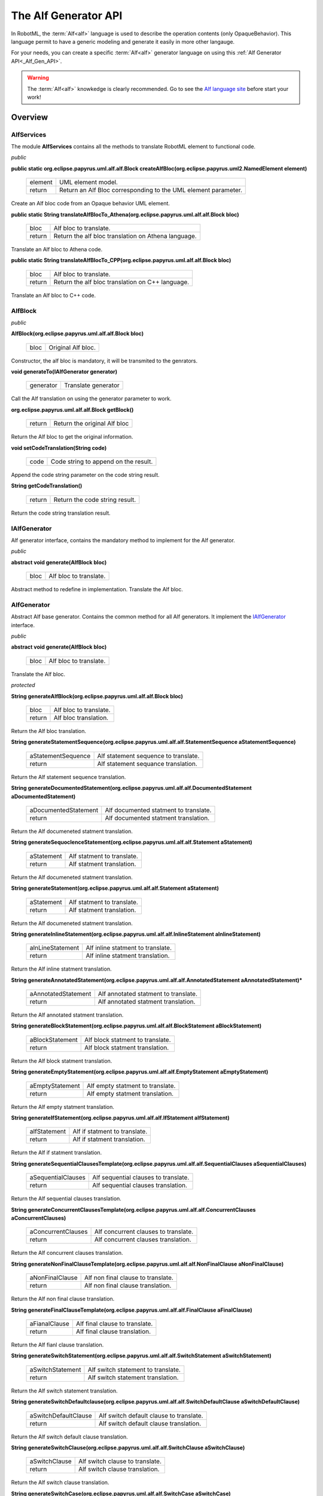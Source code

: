 .. _Alf_Gen_API :

=====================
The Alf Generator API
=====================

In RobotML, the :term:`Alf<alf>` language is used to describe the operation contents (only OpaqueBehavior). This language permit to have a generic modeling and generate it easily in more other langauge.  

For your needs, you can create a specific :term:`Alf<alf>` generator language on using this :ref:`Alf Generator API<_Alf_Gen_API>`.

.. warning:: The :term:`Alf<alf>` knowkedge is clearly recommended. Go to see the `Alf language site <http://www.omg.com/>`_ before start your work!
 
Overview
########

.. image:: ../ATK_Scenario_images/Alf_overview.png
   :align: center
   :alt: Alf API overview.]
   
   
.. _AlfServcies:

AlfServices
***********

The module **AlfServices** contains all the methods to translate RobotML element to functional code.

*public*

**public static org.eclipse.papyrus.uml.alf.alf.Block createAlfBloc(org.eclipse.papyrus.uml2.NamedElement element)**

   +---------+----------------------------------------------------------------+
   | element | UML element model.                                             |
   +---------+----------------------------------------------------------------+
   | return  | Return an Alf Bloc corresponding to the UML element parameter. |
   +---------+----------------------------------------------------------------+

Create an Alf bloc code from an Opaque behavior UML element.

**public static String translateAlfBlocTo_Athena(org.eclipse.papyrus.uml.alf.alf.Block bloc)**

   +---------+-----------------------------------------------------+
   | bloc    | Alf bloc to translate.                              |
   +---------+-----------------------------------------------------+
   | return  | Return the alf bloc translation on Athena language. |
   +---------+-----------------------------------------------------+

Translate an Alf bloc to Athena code.

**public static String translateAlfBlocTo_CPP(org.eclipse.papyrus.uml.alf.alf.Block bloc)**

   +---------+--------------------------------------------------+
   | bloc    | Alf bloc to translate.                           |
   +---------+--------------------------------------------------+
   | return  | Return the alf bloc translation on C++ language. |
   +---------+--------------------------------------------------+

Translate an Alf bloc to C++ code.

.. _AlfBlock:

AlfBlock
********

.. TODO:: Definition

*public*

**AlfBlock(org.eclipse.papyrus.uml.alf.alf.Block bloc)**

   +---------+--------------------+
   | bloc    | Original Alf bloc. |
   +---------+--------------------+
   
Constructor, the alf bloc is mandatory, it will be transmited to the genrators.

**void generateTo(IAlfGenerator generator)**

   +-----------+---------------------+
   | generator | Translate generator |
   +-----------+---------------------+

Call the Alf translation on using the generator parameter to work.

**org.eclipse.papyrus.uml.alf.alf.Block getBlock()**
  
  +-----------+------------------------------+
  | return    | Return the original Alf bloc |
  +-----------+------------------------------+
  
Return the Alf bloc to get the original information.

**void setCodeTranslation(String code)**

   +-----------+--------------------------------------+
   | code      | Code string to append on the result. |
   +-----------+--------------------------------------+
   
Append the code string parameter on the code string result. 

**String getCodeTranslation()**

   +-----------+--------------------------------+
   | return    | Return the code string result. |
   +-----------+--------------------------------+
   
Return the code string translation result. 

.. _IAlfGenerator:

IAlfGenerator
*************

Alf generator interface, contains the mandatory method to implement for the Alf generator.

*public*

**abstract void generate(AlfBlock bloc)**

   +-----------+------------------------+
   | bloc      | Alf bloc to translate. |
   +-----------+------------------------+
   
Abstract method to redefine in implementation. Translate the Alf bloc.

.. _AlfGenerator:

AlfGenerator
************

Abstract Alf base generator. Contains the common method for all Alf generators. It implement the IAlfGenerator_ interface.

*public*

**abstract void generate(AlfBlock bloc)**

   +-----------+------------------------+
   | bloc      | Alf bloc to translate. |
   +-----------+------------------------+
   
Translate the Alf bloc.

*protected*

.. _AlfGenerator.generateAlfBlock:

**String generateAlfBlock(org.eclipse.papyrus.uml.alf.alf.Block bloc)**

   +-----------+------------------------+
   | bloc      | Alf bloc to translate. |
   +-----------+------------------------+
   | return    | Alf bloc translation.  |
   +-----------+------------------------+

Return the Alf bloc translation.   

**String generateStatementSequence(org.eclipse.papyrus.uml.alf.alf.StatementSequence aStatementSequence)**

   +--------------------+--------------------------------------+
   | aStatementSequence | Alf statement sequence to translate. |
   +--------------------+--------------------------------------+
   | return             | Alf statement sequance translation.  |
   +--------------------+--------------------------------------+

Return the Alf statement sequence translation.

**String generateDocumentedStatement(org.eclipse.papyrus.uml.alf.alf.DocumentedStatement aDocumentedStatement)**

   +----------------------+---------------------------------------+
   | aDocumentedStatement | Alf documented statment to translate. |
   +----------------------+---------------------------------------+
   | return               | Alf documented statment translation.  |
   +----------------------+---------------------------------------+

Return the Alf documeneted statment translation.

**String generateSequoclenceStatement(org.eclipse.papyrus.uml.alf.alf.Statement aStatement)**

   +----------------------+----------------------------+
   | aStatement           | Alf statment to translate. |
   +----------------------+----------------------------+
   | return               | Alf statment translation.  |
   +----------------------+----------------------------+

Return the Alf documeneted statment translation.

.. _AlfGenerator.generateStatement:

**String generateStatement(org.eclipse.papyrus.uml.alf.alf.Statement aStatement)**

   +----------------------+----------------------------+
   | aStatement           | Alf statment to translate. |
   +----------------------+----------------------------+
   | return               | Alf statment translation.  |
   +----------------------+----------------------------+

Return the Alf documeneted statment translation.

.. _AlfGenerator.generateInlineStatement:

**String generateInlineStatement(org.eclipse.papyrus.uml.alf.alf.InlineStatement aInlineStatement)**

   +----------------------+-----------------------------------+
   | aInLineStatement     | Alf inline statment to translate. |
   +----------------------+-----------------------------------+
   | return               | Alf inline statment translation.  |
   +----------------------+-----------------------------------+

Return the Alf inline statment translation.
   
**String generateAnnotatedStatement(org.eclipse.papyrus.uml.alf.alf.AnnotatedStatement aAnnotatedStatement)***

   +----------------------+--------------------------------------+
   | aAnnotatedStatement  | Alf annotated statment to translate. |
   +----------------------+--------------------------------------+
   | return               | Alf annotated statment translation.  |
   +----------------------+--------------------------------------+

Return the Alf annotated statment translation.

**String generateBlockStatement(org.eclipse.papyrus.uml.alf.alf.BlockStatement aBlockStatement)**

   +----------------------+----------------------------------+
   | aBlockStatement      | Alf block statment to translate. |
   +----------------------+----------------------------------+
   | return               | Alf block statment translation.  |
   +----------------------+----------------------------------+

Return the Alf block statment translation.

**String generateEmptyStatement(org.eclipse.papyrus.uml.alf.alf.EmptyStatement aEmptyStatement)**
   
   +----------------------+----------------------------------+
   | aEmptyStatement      | Alf empty statment to translate. |
   +----------------------+----------------------------------+
   | return               | Alf empty statment translation.  |
   +----------------------+----------------------------------+

Return the Alf empty statment translation.

.. _AlfGenerator.generateIfStatement:

**String generateIfStatement(org.eclipse.papyrus.uml.alf.alf.IfStatement aIfStatement)**

   +----------------------+-------------------------------+
   | aIfStatement         | Alf if statment to translate. |
   +----------------------+-------------------------------+
   | return               | Alf if statment translation.  |
   +----------------------+-------------------------------+

Return the Alf if statment translation.

.. _AlfGenerator.generateSequentialClausesTemplate:

**String generateSequentialClausesTemplate(org.eclipse.papyrus.uml.alf.alf.SequentialClauses aSequentialClauses)**
   
   +----------------------+--------------------------------------+
   | aSequentialClauses   | Alf sequential clauses to translate. |
   +----------------------+--------------------------------------+
   | return               | Alf sequential clauses translation.  |
   +----------------------+--------------------------------------+

Return the Alf sequential clauses translation.

.. _AlfGenerator.generateConcurrentClausesTemplate:

**String generateConcurrentClausesTemplate(org.eclipse.papyrus.uml.alf.alf.ConcurrentClauses aConcurrentClauses)**

   +----------------------+--------------------------------------+
   | aConcurrentClauses   | Alf concurrent clauses to translate. |
   +----------------------+--------------------------------------+
   | return               | Alf concurrent clauses translation.  |
   +----------------------+--------------------------------------+

Return the Alf concurrent clauses translation.

.. _AlfGenerator.generateNonFinalClauseTemplate:

**String generateNonFinalClauseTemplate(org.eclipse.papyrus.uml.alf.alf.NonFinalClause aNonFinalClause)**

   +----------------------+------------------------------------+
   | aNonFinalClause      | Alf non final clause to translate. |
   +----------------------+------------------------------------+
   | return               | Alf non final clause translation.  |
   +----------------------+------------------------------------+

Return the Alf non final clause translation.

**String generateFinalClauseTemplate(org.eclipse.papyrus.uml.alf.alf.FinalClause aFinalClause)**

   +----------------------+--------------------------------+
   | aFianalClause        | Alf final clause to translate. |
   +----------------------+--------------------------------+
   | return               | Alf final clause translation.  |
   +----------------------+--------------------------------+

Return the Alf fianl clause translation.

.. _AlfGenerator.generateSwitchStatement:

**String generateSwitchStatement(org.eclipse.papyrus.uml.alf.alf.SwitchStatement aSwitchStatement)**

   +----------------------+------------------------------------+
   | aSwitchStatement     | Alf switch statement to translate. |
   +----------------------+------------------------------------+
   | return               | Alf switch statement translation.  |
   +----------------------+------------------------------------+

Return the Alf switch statement translation.

.. _AlfGenerator.generateSwitchDefaultclause:

**String generateSwitchDefaultclause(org.eclipse.papyrus.uml.alf.alf.SwitchDefaultClause aSwitchDefaultClause)**

   +----------------------+-----------------------------------------+
   | aSwitchDefaultClause | Alf switch default clause to translate. |
   +----------------------+-----------------------------------------+
   | return               | Alf switch default clause translation.  |
   +----------------------+-----------------------------------------+

Return the Alf switch default clause translation.

.. _AlfGenerator.generateSwitchClause:

**String generateSwitchClause(org.eclipse.papyrus.uml.alf.alf.SwitchClause aSwitchClause)**

   +----------------------+---------------------------------+
   | aSwitchClause        | Alf switch clause to translate. |
   +----------------------+---------------------------------+
   | return               | Alf switch clause translation.  |
   +----------------------+---------------------------------+

Return the Alf switch clause translation.

.. _AlfGenerator.generateSwitchCase:

**String generateSwitchCase(org.eclipse.papyrus.uml.alf.alf.SwitchCase aSwitchCase)**

   +----------------------+-------------------------------+
   | aSwitchCase          | Alf switch case to translate. |
   +----------------------+-------------------------------+
   | return               | Alf switch case translation.  |
   +----------------------+-------------------------------+

Return the Alf switch case translation.

**String generateNonEmptyStatementSequence(org.eclipse.papyrus.uml.alf.alf.NonEmptyStatementSequence aNonEmptyStatementSequence)**

   +----------------------------+------------------------------------------------+
   | anonEmptyStatementSequence | Alf non empty statement sequence to translate. |
   +----------------------------+------------------------------------------------+
   | return                     | Alf non empty statement sequence translation.  |
   +----------------------------+------------------------------------------------+

Return the Alf non empty statement sequence translation.

.. _AlfGenerator.generateWhileStatement:

**String generateWhileStatement(org.eclipse.papyrus.uml.alf.alf.WhileStatement aWhileStatement)**

   +----------------------+-----------------------------------+
   | aWhileStatement      | Alf while statement to translate. |
   +----------------------+-----------------------------------+
   | return               | Alf while statement translation.  |
   +----------------------+-----------------------------------+

Return the Alf while statement translation.

.. _AlfGenerator.generateDoStatement:

**String generateDoStatement(org.eclipse.papyrus.uml.alf.alf.DoStatement aDoStatement)**

   +----------------------+--------------------------------+
   | aDoStatement         | Alf do statement to translate. |
   +----------------------+--------------------------------+
   | return               | Alf do statement translation.  |
   +----------------------+--------------------------------+

Return the Alf do statement translation.

**String generateForStatement(org.eclipse.papyrus.uml.alf.alf.ForStatement aForStatement)**

   +----------------------+---------------------------------+
   | aForStatement        | Alf for statement to translate. |
   +----------------------+---------------------------------+
   | return               | Alf for statement translation.  |
   +----------------------+---------------------------------+

Return the Alf for statement translation.

**String generateBreakStatement(org.eclipse.papyrus.uml.alf.alf.BreakStatement aBreakStatement)**

   +----------------------+-----------------------------------+
   | aBreakStatement      | Alf break statement to translate. |
   +----------------------+-----------------------------------+
   | return               | Alf break statement translation.  |
   +----------------------+-----------------------------------+

Return the Alf break statement translation.

**String generateReturnStatement(org.eclipse.papyrus.uml.alf.alf.ReturnStatement aReturnStatement)**

   +----------------------+------------------------------------+
   | aReturnStatement     | Alf return statement to translate. |
   +----------------------+------------------------------------+
   | return               | Alf return statement translation.  |
   +----------------------+------------------------------------+

Return the Alf return statement translation.

**String generateAcceptStatement(org.eclipse.papyrus.uml.alf.alf.AcceptStatement aAcceptStatement)**

   +----------------------+------------------------------------+
   | aAcceptStatement     | Alf accept statement to translate. |
   +----------------------+------------------------------------+
   | return               | Alf accepet statement translation. |
   +----------------------+------------------------------------+

Return the Alf accept statement translation.

**String generateClassifyStatement(org.eclipse.papyrus.uml.alf.alf.ClassifyStatement aClassifyStatement)**

   +----------------------+--------------------------------------+
   | aClassifyStatement   | Alf classify statement to translate. |
   +----------------------+--------------------------------------+
   | return               | Alf classify statement translation.  |
   +----------------------+--------------------------------------+

Return the Alf classify statement translation.

.. _AlfGenerator.generateInvocationOrAssignementOrDeclarationStatement:

**String generateInvocationOrAssignementOrDeclarationStatement(org.eclipse.papyrus.uml.alf.alf.InvocationOrAssignementOrDeclarationStatement aInvocationOrAssignementOrDeclarationStatement)**

   +------------------------------------------------+----------------------------------------------------------------------+
   | aInvocationorAssignementOrDeclarationStatement | Alf invocation or assignement or declaration statement to translate. |
   +------------------------------------------------+----------------------------------------------------------------------+
   | return                                         | Alf invocation or assignement or declaration statement translation.  |
   +------------------------------------------------+----------------------------------------------------------------------+

Return the Alf  invocation, or assignement, or declaration, statement translation.

.. _AlfGenerator.generateVariableDeclarationCompletion:

**String generateVariableDeclarationCompletion(org.eclipse.papyrus.uml.alf.alf.VariableDeclarationCompletion aVariableDeclarationCompletion)**

   +--------------------------------+---------------------------------------------------+
   | aVaraibleDeclarationCompletion | Alf variable declaration completion to translate. |
   +--------------------------------+---------------------------------------------------+
   | return                         | Alf variable declaration completion translation.  |
   +--------------------------------+---------------------------------------------------+

Return the Alf variable declaration completion  translation.

**String generateAssignmentCompletion(org.eclipse.papyrus.uml.alf.alf.AssignmentCompletion aAssignmentCompletion)**

   +------------------------+------------------------------------------+
   | aAssignementCompletion | Alf assignement completion to translate. |
   +------------------------+------------------------------------------+
   | return                 | Alf assignement completion translation.  |
   +------------------------+------------------------------------------+

Return the Alf assignement completion translation.

**String generateAssignmentOperator(org.eclipse.papyrus.uml.alf.alf.AssignmentOperator aAssignmentOperator)**

   +----------------------+----------------------------------------+
   | aAssignementOperator | Alf assignement operator to translate. |
   +----------------------+----------------------------------------+
   | return               | Alf assignement operator translation.  |
   +----------------------+----------------------------------------+

Return the Alf assignement operator translation.

**String generateSuperInvocationStatement(org.eclipse.papyrus.uml.alf.alf.SuperInvocationStatement aSuperInvocationStatement)**

   +---------------------------+----------------------------------------------+
   | aSuperInvocationStatement | Alf super invocation statement to translate. |
   +---------------------------+----------------------------------------------+
   | return                    | Alf super invocation translation.            |
   +---------------------------+----------------------------------------------+

Return the Alf super invocation statement translation.

.. _AlfGenerator.generateSuperInvocationExpression:

**String generateSuperInvocationExpression(org.eclipse.papyrus.uml.alf.alf.SuperInvocationExpression aSuperInvocationExpression)**

   +----------------------------+-----------------------------------------------+
   | aSuperInvocationExpression | Alf super invocation expression to translate. |
   +----------------------------+-----------------------------------------------+
   | return                     | Alf super invocation expression translation.  |
   +----------------------------+-----------------------------------------------+

Return the Alf super invocation expression translation.

**String generateOperationCallExpression(org.eclipse.papyrus.uml.alf.alf.OperationCallExpression aOperationCallExpression)**

   +--------------------------+---------------------------------------------+
   | aOperationCallExpression | Alf operation call expression to translate. |
   +--------------------------+---------------------------------------------+
   | return                   | Alf operation call expression translation.  |
   +--------------------------+---------------------------------------------+

Return the Alf operation call expression translation.

**String generateTupleTemplate(org.eclipse.papyrus.uml.alf.alf.Tuple aTuple)**

   +----------+-------------------------+
   | aTuple   | Alf tuple to translate. |
   +----------+-------------------------+
   | return   | Alf tuple translation.  |
   +----------+-------------------------+

Return the Alf tuple translation.
   
**String generateTupleElement(org.eclipse.papyrus.uml.alf.alf.TupleElement aTupleElement)**

   +---------------+---------------------------------+
   | aTupleElement | Alf tuple element to translate. |
   +---------------+---------------------------------+
   | return        | Alf tuple element translation.  |
   +---------------+---------------------------------+

Return the Alf tuple element translation.

.. _AlfGenerator.generateOperationCallExpressionWithoutDot:

**String generateOperationCallExpressionWithoutDot(org.eclipse.papyrus.uml.alf.alf.OperationCallExpressionWithoutDot aOperationCallExpressionWithoutDot)**

   +------------------------------------+---------------------------------------------------------+
   | aOperationCallExpressionWithoutDot | Alf operation call expression without dot to translate. |
   +------------------------------------+---------------------------------------------------------+
   | return                             | Alf operation call expression without dot translation.  |
   +------------------------------------+---------------------------------------------------------+

Return the Alf operation call expression without dot translation.

**String generateThisInvocationStatement(org.eclipse.papyrus.uml.alf.alf.ThisInvocationStatement aThisInvocationStatement)**

   +--------------------------+---------------------------------------------+
   | aThisInvocationstatement | Alf this invocation statement to translate. |
   +--------------------------+---------------------------------------------+
   | return                   | Alf this invocation statement translation.  |
   +--------------------------+---------------------------------------------+

Return the Alf this invocation statement translation.

**String generateInstanceCreationInvocationStatement(org.eclipse.papyrus.uml.alf.alf.InstanceCreationInvocationStatement aInstanceCreationInvocationStatement)**

   +--------------------------------------+----------------------------------------------------------+
   | aInstanceCreationinvocationStatement | Alf instance creation invocation statement to translate. |
   +--------------------------------------+----------------------------------------------------------+
   | return                               | Alf instance creation invocation statement translation.  |
   +--------------------------------------+----------------------------------------------------------+

Return the Alf instance creation invocation statement translation.

**String generateAnnotation(org.eclipse.papyrus.uml.alf.alf.Annotation aAnnotation)**

   +-------------+------------------------------+
   | aAnnotation | Alf annotation to translate. |
   +-------------+------------------------------+
   | return      | Alf annotation translation.  |
   +-------------+------------------------------+

Return the Alf annotation translation.

**String generateExpressionForm(org.eclipse.papyrus.uml.alf.alf.Expression aExpression)**

   +-------------+------------------------------+
   | aExpression | Alf expression to translate. |
   +-------------+------------------------------+
   | return      | Alf expression translation.  |
   +-------------+------------------------------+

Return the Alf expression translation.

**String generateSequenceExpressionForm(org.eclipse.papyrus.uml.alf.alf.EList<Expression> list)**

   +-------------+------------------------------+
   | list   | Alf expression list to translate. |
   +-------------+------------------------------+
   | return | Alf expression list translation.  |
   +-------------+------------------------------+

Return the Alf expression list translation.

**String generateConditionalTestExpression(org.eclipse.papyrus.uml.alf.alf.ConditionalTestExpression aConditionalTestExpression)**

   +----------------------------+-----------------------------------------------+
   | aConditionalTestExpression | Alf conditional test expression to translate. |
   +----------------------------+-----------------------------------------------+
   | return                     | Alf conditionnal test expression translation. |
   +----------------------------+-----------------------------------------------+

Return the Alf conditonal test expression translation.

**String generateConditionalOrExpression(org.eclipse.papyrus.uml.alf.alf.ConditionalOrExpression aConditionalOrExpression)**

   +--------------------------+---------------------------------------------+
   | aConditionalOrExpression | Alf conditional or expression to translate. |
   +--------------------------+---------------------------------------------+
   | return                   | Alf conditionnal or expression translation. |
   +--------------------------+---------------------------------------------+

Return the Alf conditonal or expression translation.
   
**String generateConditionalAndExpression(org.eclipse.papyrus.uml.alf.alf.ConditionalAndExpression aConditionalAndExpression)**

   +---------------------------+----------------------------------------------+
   | aConditionalAndExpression | Alf conditional and expression to translate. |
   +---------------------------+----------------------------------------------+
   | return                    | Alf conditionnal and expression translation. |
   +---------------------------+----------------------------------------------+

Return the Alf conditonal and expression translation.

**String generateInclusiveOrExpression(org.eclipse.papyrus.uml.alf.alf.InclusiveOrExpression aInclusiveOrExpression)**

   +------------------------+-------------------------------------------+
   | aInclusiveOrExpression | Alf inclusive or expression to translate. |
   +------------------------+-------------------------------------------+
   | return                 | Alf inclusive or expression translation.  |
   +------------------------+-------------------------------------------+

Return the Alf inclusive or expression translation.

**String generateExclusiveOrExpression(org.eclipse.papyrus.uml.alf.alf.ExclusiveOrExpression aExclusiveOrExpression)**

   +------------------------+-------------------------------------------+
   | aExclusiveOrExpression | Alf exclusive or expression to translate. |
   +------------------------+-------------------------------------------+
   | return                 | Alf exclusive or expression translation.  |
   +------------------------+-------------------------------------------+

Return the Alf exclusive or expression translation.

**String generateAndExpression(org.eclipse.papyrus.uml.alf.alf.AndExpression aAndExpression)**
   
   +----------------+----------------------------------+
   | aAndExpression | Alf and expression to translate. |
   +----------------+----------------------------------+
   | return         | Alf and expression translation.  |
   +----------------+----------------------------------+

Return the Alf conditonal test expression translation.

**String generateEqualityExpression(org.eclipse.papyrus.uml.alf.alf.EqualityExpression aEqualityExpression)**

   +---------------------+---------------------------------------+
   | aEqualityExpression | Alf equality expression to translate. |
   +---------------------+---------------------------------------+
   | return              | Alf equality expression translation.  |
   +---------------------+---------------------------------------+

Return the Alf equality expression translation.

**String generateClassificationExpression(org.eclipse.papyrus.uml.alf.alf.ClassificationExpression aClassificationExpression)**

   +---------------------------+---------------------------------------------+
   | aClassificationExpression | Alf classification expression to translate. |
   +---------------------------+---------------------------------------------+
   | return                    | Alf classification expression translation.  |
   +---------------------------+---------------------------------------------+

Return the Alf classifcation expression translation.

**String generateSequenceConstructionOrAccessCompletion(org.eclipse.papyrus.uml.alf.alf.SequenceConstructionOrAccessCompletion aSequenceConstructionOrAccessCompletion)**

   +----------------------------------------+----------------------------------------------------------------+
   | aSequenceContructionOrAccessCompletion | Alf sequence construction, or access completion  to translate. |
   +----------------------------------------+----------------------------------------------------------------+
   | return                                 | Alf sequence construction, or access completion  translation.  |
   +----------------------------------------+----------------------------------------------------------------+

Return the Alf sequence construction, or access completion  translation.

**String generateQualifiedNamePath(org.eclipse.papyrus.uml.alf.alf.QualifiedNamePath aQualifiedNamePath)**

   +--------------------+---------------------------------------+
   | aQualifiedNamePath | Alf qualified name path to translate. |
   +--------------------+---------------------------------------+
   | return             | Alf qualified name path translation.  |
   +--------------------+---------------------------------------+

Return the Alf qualified name path translation.

**String generateUnqualifiedName(org.eclipse.papyrus.uml.alf.alf.UnqualifiedName aUnqualifiedName)**

   +------------------+------------------------------------+
   | aUnqualifiedName | Alf unqualified name to translate. |
   +------------------+------------------------------------+
   | return           | Alf unqualified name translation.  |
   +------------------+------------------------------------+

Return the Alf unqualified name  translation.

**String generateTemplateBinding(org.eclipse.papyrus.uml.alf.alf.TemplateBinding aTemplateBinding)**

   +------------------+------------------------------------+
   | aTemplateBinding | Alf template binding to translate. |
   +------------------+------------------------------------+
   | return           | Alf template binding translation.  |
   +------------------+------------------------------------+

Return the Alf template binding translation.

**String generateRelationalExpression(org.eclipse.papyrus.uml.alf.alf.RelationalExpression aRelationalExpression)**

   +------------------------+-----------------------------------------+
   | aRelationnalExpression | Alf relational expression to translate. |
   +------------------------+-----------------------------------------+
   | return                 | Alf relationnal expression translation. |
   +------------------------+-----------------------------------------+

Return the Alf relational expression translation.

**String generateShiftExpression(org.eclipse.papyrus.uml.alf.alf.ShiftExpression aShiftExpression)**

   +------------------+------------------------------------+
   | aShiftExpression | Alf shift expression to translate. |
   +------------------+------------------------------------+
   | return           | Alf shift expression translation.  |
   +------------------+------------------------------------+

Return the Alf shift expression translation.

**String generateAdditiveExpression(org.eclipse.papyrus.uml.alf.alf.AdditiveExpression aAdditiveExpression)**

   +---------------------+---------------------------------------+
   | aAdditiveExpression | Alf additive expression to translate. |
   +---------------------+---------------------------------------+
   | return              | Alf additive expression translation.  |
   +---------------------+---------------------------------------+

Return the Alf additive expression translation.
   
**String generateMultiplicativeExpression(org.eclipse.papyrus.uml.alf.alf.MultiplicativeExpression aMultiplicativeExpression)**

   +---------------------------+---------------------------------------------+
   | aMultiplicativeExpression | Alf multiplicative expression to translate. |
   +---------------------------+---------------------------------------------+
   | return                    | Alf multiplicative expression translation.  |
   +---------------------------+---------------------------------------------+

Return the Alf multiplicative expression translation.

**String generateUnaryExpression(org.eclipse.papyrus.uml.alf.alf.UnaryExpression aUnaryExpression)**

   +------------------+------------------------------------+
   | aUnaryExpression | Alf unary expression to translate. |
   +------------------+------------------------------------+
   | return           | Alf unary expression translation.  |
   +------------------+------------------------------------+

Return the Alf unary expression translation.

**String generatePrimaryExpression(org.eclipse.papyrus.uml.alf.alf.PrimaryExpression aPrimaryExpression)**

   +--------------------+--------------------------------------+
   | aPrimaryExpression | Alf primary expression to translate. |
   +--------------------+--------------------------------------+
   | return             | Alf primary expression translation.  |
   +--------------------+--------------------------------------+

Return the Alf primary expression translation.

**String generateValueSpecification(org.eclipse.papyrus.uml.alf.alf.ValueSpecification aValueSpecification)**

   +---------------------+---------------------------------------+
   | aValueSpecification | Alf value specification to translate. |
   +---------------------+---------------------------------------+
   | return              | Alf value secification translation.   |
   +---------------------+---------------------------------------+

Return the Alf value specification translation.

.. _Algenerator.generateThisExpression:

**String generateThisExpression(org.eclipse.papyrus.uml.alf.alf.ThisExpression aThisExpression)**

   +-----------------+-----------------------------------+
   | aThisExpression | Alf this expression to translate. |
   +-----------------+-----------------------------------+
   | return          | Alf this expression translation.  |
   +-----------------+-----------------------------------+

Return the Alf this expression translation.

**String generateNullExpression(org.eclipse.papyrus.uml.alf.alf.NullExpression aNullExpression)**

   +-----------------+-----------------------------------+
   | aNullExpression | Alf null expression to translate. |
   +-----------------+-----------------------------------+
   | return          | Alf null expression translation.  |
   +-----------------+-----------------------------------+

Return the Alf null expression translation.

**String generateParenthesizedExpression(org.eclipse.papyrus.uml.alf.alf.ParenthesizedExpression aParenthesizedExpression)**

   +--------------------------+-------------------------------------------+
   | aParenthesizedExpression | Alf parenthesizedExpression to translate. |
   +--------------------------+-------------------------------------------+
   | return                   | Alf parenthsized expression translation.  |
   +--------------------------+-------------------------------------------+

Return the Alf parenthesized expression translation.

**String generateNonLiteralValueSpecification(org.eclipse.papyrus.uml.alf.alf.NonLiteralValueSpecification aNonLiteralValueSpecification)**

   +-------------------------------+---------------------------------------------------+
   | aNonLiteralValueSpecification | Alf non literal value specification to translate. |
   +-------------------------------+---------------------------------------------------+
   | return                        | Alf non literal value specification translation.  |
   +-------------------------------+---------------------------------------------------+

Return the Alf non literal value specification translation.

.. _AlfGenerator.generateInstanceCreationExpression:

**String generateInstanceCreationExpression(org.eclipse.papyrus.uml.alf.alf.InstanceCreationExpression aInstanceCreationExpression)**

   +------------------------------+------------------------------------------------+
   | aInstanceCreationExpressionn | Alf instance creation expression to translate. |
   +------------------------------+------------------------------------------------+
   | return                       | Alf instance creation expression translation.  |
   +------------------------------+------------------------------------------------+

Return the Alf instance creation expression translation.

.. _AlfGenerator.generateQualifiedNameWithBinding:

**String generateQualifiedNameWithBinding(org.eclipse.papyrus.uml.alf.alf.QualifiedNameWithBinding aQualifiedNameWithBinding)**

   +---------------------------+-----------------------------------------------+
   | aQualifiedNameWithBinding | Alf qualified name with binding to translate. |
   +---------------------------+-----------------------------------------------+
   | return                    | Alf qualified name with binding translation.  |
   +---------------------------+-----------------------------------------------+

Return the Alf qualified name with binding translation.
   
**String generateSequenceConstructionCompletion(org.eclipse.papyrus.uml.alf.alf.SequenceConstructionCompletion aSequenceConstructionCompletion)**

   +--------------------------------+----------------------------------------------------+
   | aSequenceContructionCompletion | Alf sequence construction completion to translate. |
   +--------------------------------+----------------------------------------------------+
   | return                         | Alf sequence construction completion translation.  |
   +--------------------------------+----------------------------------------------------+

Return the Alf sequence construction completion translation.

**String generateLiteral(org.eclipse.papyrus.uml.alf.alf.LITERAL aLITERAL)**

   +----------+---------------------------+
   | aLITERAL | Alf literal to translate. |
   +----------+---------------------------+
   | return   | Alf literal translation.  |
   +----------+---------------------------+

Return the Alf literal translation.

**String generateIntegerLiteral(org.eclipse.papyrus.uml.alf.alf.INTEGER_LITERAL aINTEGER_LITERAL)**

   +------------------+-----------------------------------+
   | aINTEGER_LITERAL | Alf integer literal to translate. |
   +------------------+-----------------------------------+
   | return           | Alf integer literal translation.  |
   +------------------+-----------------------------------+

Return the Alf integer literal translation.

**String generateStringLiteral(org.eclipse.papyrus.uml.alf.alf.STRING_LITERAL aSTRING_LITERAL)**

   +------------------+----------------------------------+
   | aSTRING_LITERAL  | Alf string literal to translate. |
   +------------------+----------------------------------+
   | return           | Alf string literal translation.  |
   +------------------+----------------------------------+

Return the Alf string literal translation.

**String generateBooleanLiteral(org.eclipse.papyrus.uml.alf.alf.BOOLEAN_LITERAL aBOOLEAN_LITERAL)**

   +------------------+-----------------------------------+
   | aBOOLEAN_LITERAL | Alf boolean literal to translate. |
   +------------------+-----------------------------------+
   | return           | Alf boolean literal translation.  |
   +------------------+-----------------------------------+

Return the Alf boolean literal translation.

**String generateNumberLiteral(org.eclipse.papyrus.uml.alf.alf.NUMBER_LITERAL aNUMBER_LITERAL)**

   +-----------------+----------------------------------+
   | aNUMBER_LITERAL | Alf number literal to translate. |
   +-----------------+----------------------------------+
   | return          | Alf number literal translation.  |
   +-----------------+----------------------------------+

Return the Alf number literal translation.

**String generateUnlimitedLiteral(org.eclipse.papyrus.uml.alf.alf.UNLIMITED_LITERAL aUNLIMITED_LITERAL)**

   +--------------------+-------------------------------------+
   | aUNLIMITED_LITERAL | Alf unlimited literal to translate. |
   +--------------------+-------------------------------------+
   | return             | Alf unlimited literal translation.  |
   +--------------------+-------------------------------------+

Return the Alf unlimited literal translation.

**String generateSuffixExpression(org.eclipse.papyrus.uml.alf.alf.SuffixExpression aSuffixExpression, String dot_or_arrow)**

   +-------------------+------------------------------------+
   | aSuffixExpression | Alf suffix expression to translate |
   +-------------------+------------------------------------+
   | dot_or_arrow      | Suffix.                            |
   +-------------------+------------------------------------+
   | return            | Alf suffix expression translation. |
   +-------------------+------------------------------------+

Return the Alf suffix expression translation.

**String generatePropertyCallExpression(org.eclipse.papyrus.uml.alf.alf.PropertyCallExpression aPropertyCallExpression)**
 
   +-------------------------+--------------------------------------------+
   | aPropertyCallExpression | Alf property call expression to translate. |
   +-------------------------+--------------------------------------------+
   | return                  | Alf property call expression translation.  |
   +-------------------------+--------------------------------------------+

Return the Alf property call expression translation.

**String generateLinkOperationExpression(org.eclipse.papyrus.uml.alf.alf.LinkOperationExpression aLinkOperationExpression)**

   +--------------------------+---------------------------------------------+
   | aLinkOperationExpression | Alf link operation expression to translate. |
   +--------------------------+---------------------------------------------+
   | return                   | Alf link operation expression translation.  |
   +--------------------------+---------------------------------------------+

Return the Alf link operation expression  translation.

**String generateLinkOperationTuple(org.eclipse.papyrus.uml.alf.alf.LinkOperationTuple aLinkOperationTuple)**

   +----------------------+----------------------------------------+
   | aLinkOperationTuple  | Alf link operation tuple to translate. |
   +----------------------+----------------------------------------+
   | return               | Alf link operation tuple translation.  |
   +----------------------+----------------------------------------+

Return the Alf link operation tuple translation.

**String generateLinkOperationTupleElement(org.eclipse.papyrus.uml.alf.alf.LinkOperationTupleElement aLinkOperationTupleElement)**

   +----------------------------+------------------------------------------------+
   | aLinkOperationTupleElement | Alf link operation tuple element to translate. |
   +----------------------------+------------------------------------------------+
   | return                     | Alf link operation tuple element translation.  |
   +----------------------------+------------------------------------------------+

Return the Alf link operation tuple element translation.

**String generateLinkOperationKind(org.eclipse.papyrus.uml.alf.alf.LinkOperationKind aLinkOperationKind)**

   +--------------------+---------------------------------------+
   | aLinkOperationKind | Alf link operation kind to translate. |
   +--------------------+---------------------------------------+
   | return             | Alf link operation kind translation.  |
   +--------------------+---------------------------------------+

Return the Alf link operation kind translation.

**String generateSequenceOperationExpression(org.eclipse.papyrus.uml.alf.alf.SequenceOperationExpression aSequenceOperationExpression)**

   +------------------------------+-------------------------------------------------+
   | aSequenceOperationExpression | Alf sequence operation expression to translate. |
   +------------------------------+-------------------------------------------------+
   | return                       | Alf sequence operation expression translation.  |
   +------------------------------+-------------------------------------------------+

Return the Alf sequence operation expression translation.

**String generateSequenceReductionExpression(org.eclipse.papyrus.uml.alf.alf.SequenceReductionExpression aSequenceReductionExpression)**

   +------------------------------+-------------------------------------------------+
   | aSequenceReductionExpression | Alf sequence reduction expression to translate. |
   +------------------------------+-------------------------------------------------+
   | return                       | Alf sequence reduction expression translation.  |
   +------------------------------+-------------------------------------------------+

Return the Alf sequence reduction expression translation.

**String generateSequenceExpansionExpression(org.eclipse.papyrus.uml.alf.alf.SequenceExpansionExpression aSequenceExpansionExpression)**

   +------------------------------+-------------------------------------------------+
   | aSequenceExpansionExpression | Alf sequence expansion expression to translate. |
   +------------------------------+-------------------------------------------------+
   | return                       | Alf sequence expansion expression translation.  |
   +------------------------------+-------------------------------------------------+

Return the Alf sequence expansion epxression translation.

**String generateClassExtentExpression(org.eclipse.papyrus.uml.alf.alf.ClassExtentExpression aClassExtentExpression)**

   +------------------------+-------------------------------------------+
   | aClassExtentExpression | Alf class extent expression to translate. |
   +------------------------+-------------------------------------------+
   | return                 | Alf class extent expression translation.  |
   +------------------------+-------------------------------------------+

Return the Alf class extent expression translation.

.. _AlfGenerator.generateLocalNameDeclarationStatement:

**String generateLocalNameDeclarationStatement(org.eclipse.papyrus.uml.alf.alf.LocalNameDeclarationStatement aLocalNameDeclarationStatement)**

   +---------------------------------+----------------------------------------------------+
   | aLocalNameDeclarartionStatement | Alf local name declaration statement to translate. |
   +---------------------------------+----------------------------------------------------+
   | return                          | Alf local name declaration statement translation.  |
   +---------------------------------+----------------------------------------------------+

Return the Alf local name declaration statement translation.

.. _AlfGenerator.generateNameExpression:

**String generateNameExpression(org.eclipse.papyrus.uml.alf.alf.NameExpression aNameExpression, Boolean isNotNew)**
   
   +-----------------+------------------------------------+
   | aNameExpression |  Alf name expression to translate. |
   +-----------------+------------------------------------+
   | isNotNew        | is a new name expression ?         |
   +-----------------+------------------------------------+
   | return          | Alf name expression translation.   |
   +-----------------+------------------------------------+

Return the Alf name expression translation.

.. _Athena_AlfGenerator:

Athena_AlfGenerator
*******************

Specialized Alf generator to translate Alf bloc to Athena code. It inherit from AlfGenerator_.

*protected*

**String generateAlfBlock(org.eclipse.papyrus.uml.alf.alf.Block bloc)**
   
   see AlfGenerator.generateAlfBlock_
   
**String generateStatement(org.eclipse.papyrus.uml.alf.alf.Statement aStatement)**

   see AlfGenerator.generateStatement_
   
**String generateIfStatement(org.eclipse.papyrus.uml.alf.alf.IfStatement aIfStatement)**

   see AlfGenerator.generateifStatement
   
**String generateSequentialClausesTemplate(org.eclipse.papyrus.uml.alf.alf.SequentialClauses aSequentialClauses)**

   see AlfGenerator.generateSequentialClausesTemplate_

**String generateConcurrentClausesTemplate(org.eclipse.papyrus.uml.alf.alf.ConcurrentClauses aConcurrentClauses)**

   see AlfGenerator.generateConcurrentClausesTemplate_
   
**String generateNonFinalClauseTemplate(org.eclipse.papyrus.uml.alf.alf.NonFinalClause aNonFinalClause)**

   see AlfGenerator.generateFinalClauseTemplate_
   
**String generateWhileStatement(org.eclipse.papyrus.uml.alf.alf.WhileStatement aWhileStatement)**

   see AlfGenerator.generateWhileStatement_
   
**String generateInvocationOrAssignementOrDeclarationStatement(org.eclipse.papyrus.uml.alf.alf.InvocationOrAssignementOrDeclarationStatement aInvocationOrAssignementOrDeclarationStatement)**

   see AlfGenerator.generateInvocationOrAssignementOrDeclarationStatement_
   
**String generateVariableDeclarationCompletion(org.eclipse.papyrus.uml.alf.alf.VariableDeclarationCompletion aVariableDeclarationCompletion)**

   see AlfGenerator.generateVariableDeclarationCompletion_
   
**String generateLocalNameDeclarationStatement(org.eclipse.papyrus.uml.alf.alf.LocalNameDeclarationStatement aLocalNameDeclarationStatement)**

   see AlfGenerator.generateLocalNameDeclarationStatement_
   
**String generateNameExpression(org.eclipse.papyrus.uml.alf.alf.NameExpression aNameExpression, Boolean isNotNew)**

   see AlfGenerator.generateNameExpression_

.. _CPP_AlfGenerator:

CPP_AlfGenerator
****************

Specialized Alf generator to translate Alfbloc to C++ code.  It inherit from AlfGenerator_.

*public*

**CPP_AlfGenerator()**

   Constrcutor
   
*protected*

**String generateAlfBlock(org.eclipse.papyrus.uml.alf.alf.Block bloc)**

   see AlfGenerator.generateAlfBlock_
   
**String generateStatement(org.eclipse.papyrus.uml.alf.alf.Statement aStatement)**

   see AlfGenerator.generateStatement_
   
**String generateInlineStatement(org.eclipse.papyrus.uml.alf.alf.InlineStatement aInLineStatement)**

   see AlfGenerator.generateInlineStatement_
   
**String generateIfStatement(org.eclipse.papyrus.uml.alf.alf.IfStatement aIfStatement)**

   see AlfGenerator.generateIfStatement_
   
**String generateSequentialClausesTemplate(org.eclipse.papyrus.uml.alf.alf.SequentialClauses aSequentialClauses)**

   see AlfGenerator.generateSequentialClausesTemplate_
   
**String generateConcurrentClausesTemplate(org.eclipse.papyrus.uml.alf.alf.ConcurrentClauses aConcurrentClauses)**

   see AlfGenerator.generateConcurrentClausesTemplate_
   
**String generateNonFinalClauseTemplate(org.eclipse.papyrus.uml.alf.alf.NonFinalClause aNonFinalClause)**

   see AlfGenerator.generateNonFinalClauseTemplate_
   
**String generateSwitchStatement(org.eclipse.papyrus.uml.alf.alf.SwitchStatement aSwitchStatement)**

   see AlfGenerator.generateSwitchStatement_
   
**String generateSwitchDefaultclause(org.eclipse.papyrus.uml.alf.alf.SwitchDefaultClause aSwitchDefaultClause)**

   see AlfGenerator.generateSwitchDefaultclause_
   
**String generateSwitchClause(org.eclipse.papyrus.uml.alf.alf.SwitchClause aSwitchClause)**

   see AlfGenerator.generateSwitchClause_
   
**String generateSwitchCase(org.eclipse.papyrus.uml.alf.alf.SwitchCase aSwitchCase)**

   see AlfGenerator.generateSwitchCase_
   
**String generateWhileStatement(org.eclipse.papyrus.uml.alf.alf.WhileStatement aWhileStatement)**

   see AlfGenerator.generateWhileStatement_
   
**String generateDoStatement(org.eclipse.papyrus.uml.alf.alf.DoStatement aDoStatement)**

   see AlfGenerator.generateDoStatement_
   
**String generateInvocationOrAssignementOrDeclarationStatement(org.eclipse.papyrus.uml.alf.alf.InvocationOrAssignementOrDeclarationStatement aInvocationOrAssignementorDeclarationStatement)**

   see AlfGenerator.generateInvocationOrAssignementOrDeclarationStatement_
   
**String generateVariableDeclarationCompletion(org.eclipse.papyrus.uml.alf.alf.VariableDeclarationCompletion aVariableDeclarationCompletion)**

   see AlfGenerator.generateVariableDeclarationCompletion_

**String generateSuperInvocationExpression(org.eclipse.papyrus.uml.alf.alf.SuperInvocationExpression aSuperInvocationExpression)**

   see AlfGenerator.generateSuperInvocationExpression_
   
**String generateOperationCallExpressionWithoutDot(org.eclipse.papyrus.uml.alf.alf.OperationCallExpressionWithoutDot aOperationCallExpressionWithoutDot)**

   see AlfGenerator.generateOperationCallExpressionWithoutDot_
   
**String generateThisExpression(org.eclipse.papyrus.uml.alf.alf.ThisExpression aThisExpression)**

   see AlfGenerator.generateThisExpression_
   
**String generateInstanceCreationExpression(org.eclipse.papyrus.uml.alf.alf.InstanceCreationExpression aInstanceCreationExpression)**

   see AlfGenerator.generateInstanceCreationExpression_
   
**String generateQualifiedNameWithBinding(org.eclipse.papyrus.uml.alf.alf.QualifiedNameWithBinding aQualifiedNameWithBinding)**

   see AlfGenerator.generateQualifiedNameWithBinding_
   
**String generateLocalNameDeclarationStatement(org.eclipse.papyrus.uml.alf.alf.LocalNameDeclarationStatement aLocalNameDeclarationStatement)**

   see AlfGenerator.generateLocalNameDeclarationStatement_
   
**String generateNameExpression(org.eclipse.papyrus.uml.alf.alf.NameExpression aNameExpression, Boolean isNotNew)**

   see AlfGenerator.generateNameExpression_

How to use an existing Alf generator
####################################

You can use an Alf generator in your :term:`RobotML<robotml>` generator development.
You have two solution to call an existing Alf generator. But that depend how you develop your :term:`RobotML<robotml>` generator.

* If you use :term:`Acceleo<acceleo>` template, you should to import the AlfServices into your template.Then call `createAlfBloc` to get an Alf bloc corresponding to your operation body, and call the right operation translation you need.

.. code-block:: ocl

   [let behavior : OpaqueBehavior = element.oclAsType(OpaqueBahevior)]
      [let bloc : alf::Block = createAlfBloc(behavior)]
         [if((bloc = null) =(false))]
            [translateAlfBlocTo_Athena(bloc)/]
          [/if]
      [/let]
   [/let]

* If you use JAVA class, you should to refrence the Alf generator API, and call the static methods `createAlfBloc` and the translation operation.

.. code-block:: java

   OpaqueBahevior behavior = (OpaqueBehavior)element;
   org.eclipse.papyrus.uml.alf.alf.Block bloc = AlfServices.createAlfBloc(behavior);
   if(bloc != null)
   {
      String result = AlfServices.translateAlfBlocTo_Athena(behavior);
   }


How to create a new Alf generator
#################################

If you use a specific language (not using in the robotml platform), you can create a new Alf generator with this API. You should do the following steps:

1. Create a new class generator `XXX_AlfGenerator`, inherited from AlfGenerator_.

.. note:: By convention your generator shouk be suffixed `AlfGenerator`.

2. Override the needing methods to specify your result language generation.

3. Modify the AlfServices_ class to lauch your generator.

.. note:: By convention your calling methods should be prefixed by `translateAlfBlocTo_`.

.. code-block:: java

   public static String translateAlfBlocTo_XXX(org.eclipse.papyrus.uml.alf.alf.Block bloc)
   {
      return AlfServices.translateAlfBloc(bloc, new XXX_AlfGenerator());
   }

4. Call your Alf generator on your source code

.. seealso:: how to use an existing Alf generator 



 


